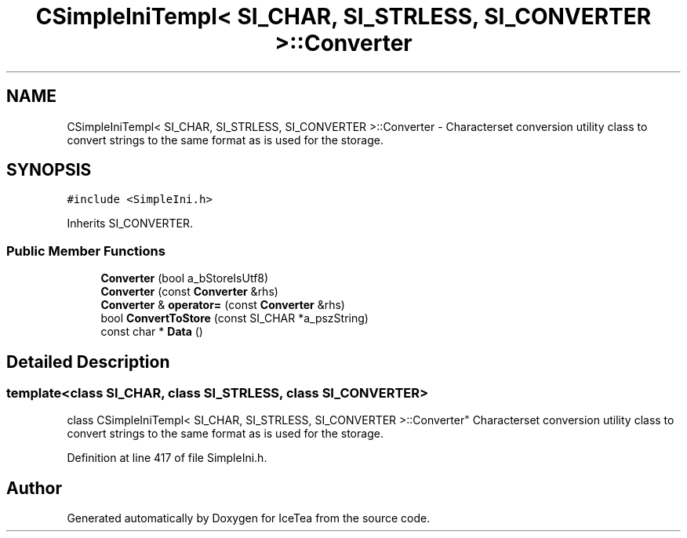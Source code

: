 .TH "CSimpleIniTempl< SI_CHAR, SI_STRLESS, SI_CONVERTER >::Converter" 3 "Sat Mar 26 2016" "IceTea" \" -*- nroff -*-
.ad l
.nh
.SH NAME
CSimpleIniTempl< SI_CHAR, SI_STRLESS, SI_CONVERTER >::Converter \- Characterset conversion utility class to convert strings to the same format as is used for the storage\&.  

.SH SYNOPSIS
.br
.PP
.PP
\fC#include <SimpleIni\&.h>\fP
.PP
Inherits SI_CONVERTER\&.
.SS "Public Member Functions"

.in +1c
.ti -1c
.RI "\fBConverter\fP (bool a_bStoreIsUtf8)"
.br
.ti -1c
.RI "\fBConverter\fP (const \fBConverter\fP &rhs)"
.br
.ti -1c
.RI "\fBConverter\fP & \fBoperator=\fP (const \fBConverter\fP &rhs)"
.br
.ti -1c
.RI "bool \fBConvertToStore\fP (const SI_CHAR *a_pszString)"
.br
.ti -1c
.RI "const char * \fBData\fP ()"
.br
.in -1c
.SH "Detailed Description"
.PP 

.SS "template<class SI_CHAR, class SI_STRLESS, class SI_CONVERTER>
.br
class CSimpleIniTempl< SI_CHAR, SI_STRLESS, SI_CONVERTER >::Converter"
Characterset conversion utility class to convert strings to the same format as is used for the storage\&. 
.PP
Definition at line 417 of file SimpleIni\&.h\&.

.SH "Author"
.PP 
Generated automatically by Doxygen for IceTea from the source code\&.
